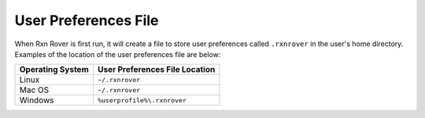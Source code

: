 .. _rxnrover-user-preferences-file:

User Preferences File
=====================

When Rxn Rover is first run, it will create a file to store user preferences
called ``.rxnrover`` in the user's home directory. Examples of the location of
the user preferences file are below:

=============================  ================================================
Operating System               User Preferences File Location
=============================  ================================================
Linux                          ``~/.rxnrover``
Mac OS                         ``~/.rxnrover``
Windows                        ``%userprofile%\.rxnrover``
=============================  ================================================